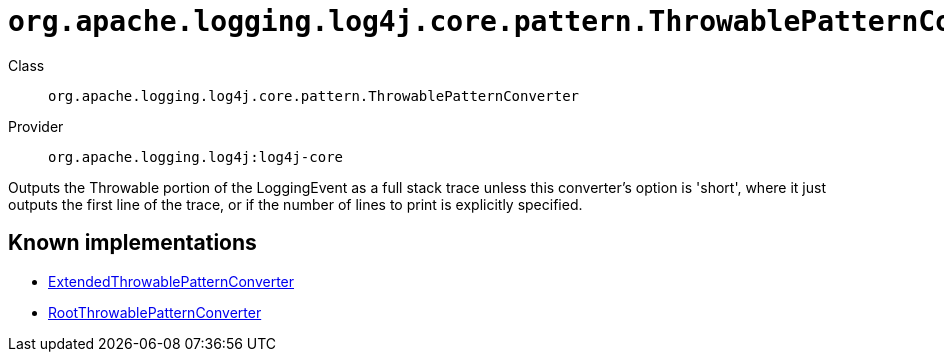 ////
Licensed to the Apache Software Foundation (ASF) under one or more
contributor license agreements. See the NOTICE file distributed with
this work for additional information regarding copyright ownership.
The ASF licenses this file to You under the Apache License, Version 2.0
(the "License"); you may not use this file except in compliance with
the License. You may obtain a copy of the License at

    https://www.apache.org/licenses/LICENSE-2.0

Unless required by applicable law or agreed to in writing, software
distributed under the License is distributed on an "AS IS" BASIS,
WITHOUT WARRANTIES OR CONDITIONS OF ANY KIND, either express or implied.
See the License for the specific language governing permissions and
limitations under the License.
////

[#org_apache_logging_log4j_core_pattern_ThrowablePatternConverter]
= `org.apache.logging.log4j.core.pattern.ThrowablePatternConverter`

Class:: `org.apache.logging.log4j.core.pattern.ThrowablePatternConverter`
Provider:: `org.apache.logging.log4j:log4j-core`


Outputs the Throwable portion of the LoggingEvent as a full stack trace unless this converter's option is 'short', where it just outputs the first line of the trace, or if the number of lines to print is explicitly specified.


[#org_apache_logging_log4j_core_pattern_ThrowablePatternConverter-implementations]
== Known implementations

* xref:../log4j-core/org.apache.logging.log4j.core.pattern.ExtendedThrowablePatternConverter.adoc[ExtendedThrowablePatternConverter]
* xref:../log4j-core/org.apache.logging.log4j.core.pattern.RootThrowablePatternConverter.adoc[RootThrowablePatternConverter]
